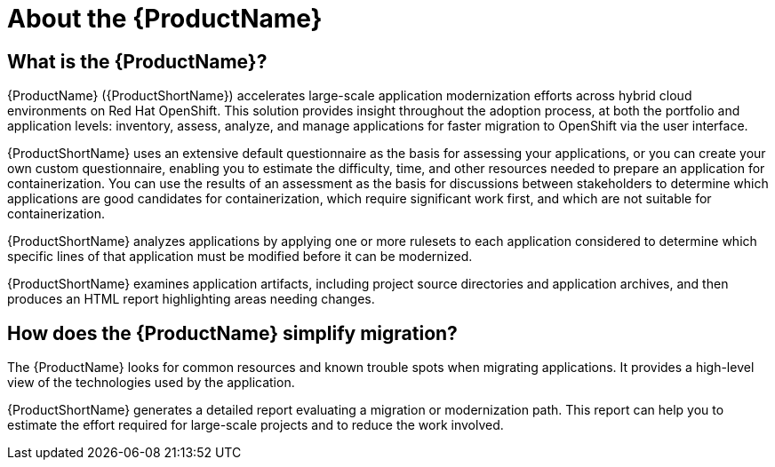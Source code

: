 // Module included in the following assemblies:
//
// * docs/getting-started-guide/master.adoc
// * docs/cli-guide/master.adoc
// * docs/maven-guide/master.adoc
// * docs/eclipse-code-ready-studio-guide/master.adoc
// * docs/vs-code-extension-guide/master.adoc
// * docs/web-console-guide/master.adoc

[[about_mta]]
:_content-type: CONCEPT
[id="mta-what-is-the-toolkit_{context}"]
= About the {ProductName}

[discrete]
== What is the {ProductName}?

{ProductName} ({ProductShortName}) accelerates large-scale application modernization efforts across hybrid cloud environments on Red Hat OpenShift. This solution provides insight throughout the adoption process, at both the portfolio and application levels: inventory, assess, analyze, and manage applications for faster migration to OpenShift via the user interface.

{ProductShortName} uses an extensive default questionnaire as the basis for assessing your applications, or you can create your own custom questionnaire, enabling you to estimate the difficulty, time, and other resources needed to prepare an application for containerization. You can use the results of an assessment as the basis for discussions between stakeholders to determine which applications are good candidates for containerization, which require significant work first, and which are not suitable for containerization.

{ProductShortName} analyzes applications by applying one or more rulesets to each application considered to determine which specific lines of that application must be modified before it can be modernized.

{ProductShortName} examines application artifacts, including project source directories and application archives, and then produces an HTML report highlighting areas needing changes.


[discrete]
== How does the {ProductName} simplify migration?

The {ProductName} looks for common resources and known trouble spots when migrating applications. It provides a high-level view of the technologies used by the application.

{ProductShortName} generates a detailed report evaluating a migration or modernization path. This report can help you to estimate the effort required for large-scale projects and to reduce the work involved.
